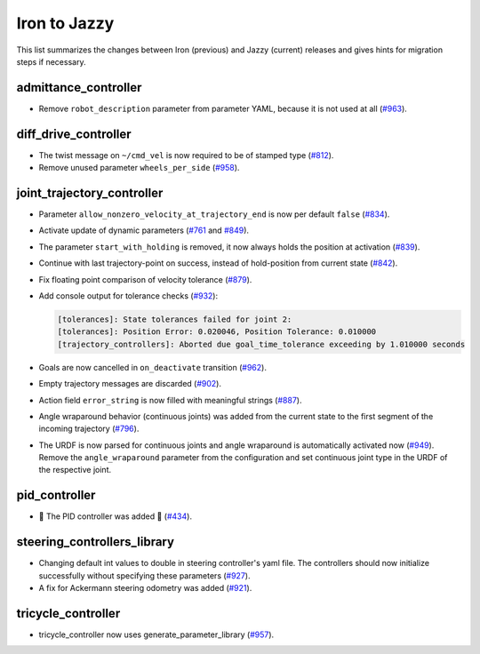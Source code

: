 Iron to Jazzy
^^^^^^^^^^^^^^^^^^^^^^^^^^^^^^^^^^^^^
This list summarizes the changes between Iron (previous) and Jazzy (current) releases and gives hints for migration steps if necessary.

admittance_controller
************************
* Remove ``robot_description`` parameter from parameter YAML, because it is not used at all (`#963 <https://github.com/ros-controls/ros2_controllers/issues/963>`_).

diff_drive_controller
*****************************
* The twist message on ``~/cmd_vel`` is now required to be of stamped type (`#812 <https://github.com/ros-controls/ros2_controllers/issues/812>`_).
* Remove unused parameter ``wheels_per_side`` (`#958 <https://github.com/ros-controls/ros2_controllers/issues/958>`_).

joint_trajectory_controller
*****************************

* Parameter ``allow_nonzero_velocity_at_trajectory_end`` is now per default ``false`` (`#834 <https://github.com/ros-controls/ros2_controllers/issues/834>`_).
* Activate update of dynamic parameters (`#761 <https://github.com/ros-controls/ros2_controllers/issues/761>`_ and `#849 <https://github.com/ros-controls/ros2_controllers/issues/849>`_).
* The parameter ``start_with_holding`` is removed, it now always holds the position at activation (`#839 <https://github.com/ros-controls/ros2_controllers/issues/839>`_).
* Continue with last trajectory-point on success, instead of hold-position from current state (`#842 <https://github.com/ros-controls/ros2_controllers/issues/842>`_).
* Fix floating point comparison of velocity tolerance (`#879 <https://github.com/ros-controls/ros2_controllers/issues/879>`_).
* Add console output for tolerance checks (`#932 <https://github.com/ros-controls/ros2_controllers/issues/932>`_):

  .. code::

    [tolerances]: State tolerances failed for joint 2:
    [tolerances]: Position Error: 0.020046, Position Tolerance: 0.010000
    [trajectory_controllers]: Aborted due goal_time_tolerance exceeding by 1.010000 seconds

* Goals are now cancelled in ``on_deactivate`` transition (`#962 <https://github.com/ros-controls/ros2_controllers/issues/962>`_).
* Empty trajectory messages are discarded (`#902 <https://github.com/ros-controls/ros2_controllers/issues/902>`_).
* Action field ``error_string`` is now filled with meaningful strings (`#887 <https://github.com/ros-controls/ros2_controllers/issues/887>`_).
* Angle wraparound behavior (continuous joints) was added from the current state to the first segment of the incoming trajectory (`#796 <https://github.com/ros-controls/ros2_controllers/issues/796>`_).
* The URDF is now parsed for continuous joints and angle wraparound is automatically activated now (`#949 <https://github.com/ros-controls/ros2_controllers/issues/949>`_). Remove the ``angle_wraparound`` parameter from the configuration and set continuous joint type in the URDF of the respective joint.

pid_controller
************************
* 🚀 The PID controller was added 🎉 (`#434 <https://github.com/ros-controls/ros2_controllers/issues/434>`_).

steering_controllers_library
********************************
* Changing default int values to double in steering controller's yaml file. The controllers should now initialize successfully without specifying these parameters (`#927 <https://github.com/ros-controls/ros2_controllers/issues/927>`_).
* A fix for Ackermann steering odometry was added (`#921 <https://github.com/ros-controls/ros2_controllers/issues/921>`_).

tricycle_controller
************************
* tricycle_controller now uses generate_parameter_library (`#957 <https://github.com/ros-controls/ros2_controllers/issues/957>`_).

